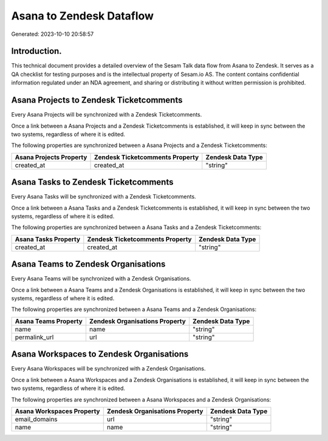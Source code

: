 =========================
Asana to Zendesk Dataflow
=========================

Generated: 2023-10-10 20:58:57

Introduction.
------------

This technical document provides a detailed overview of the Sesam Talk data flow from Asana to Zendesk. It serves as a QA checklist for testing purposes and is the intellectual property of Sesam.io AS. The content contains confidential information regulated under an NDA agreement, and sharing or distributing it without written permission is prohibited.

Asana Projects to Zendesk Ticketcomments
----------------------------------------
Every Asana Projects will be synchronized with a Zendesk Ticketcomments.

Once a link between a Asana Projects and a Zendesk Ticketcomments is established, it will keep in sync between the two systems, regardless of where it is edited.

The following properties are synchronized between a Asana Projects and a Zendesk Ticketcomments:

.. list-table::
   :header-rows: 1

   * - Asana Projects Property
     - Zendesk Ticketcomments Property
     - Zendesk Data Type
   * - created_at
     - created_at
     - "string"


Asana Tasks to Zendesk Ticketcomments
-------------------------------------
Every Asana Tasks will be synchronized with a Zendesk Ticketcomments.

Once a link between a Asana Tasks and a Zendesk Ticketcomments is established, it will keep in sync between the two systems, regardless of where it is edited.

The following properties are synchronized between a Asana Tasks and a Zendesk Ticketcomments:

.. list-table::
   :header-rows: 1

   * - Asana Tasks Property
     - Zendesk Ticketcomments Property
     - Zendesk Data Type
   * - created_at
     - created_at
     - "string"


Asana Teams to Zendesk Organisations
------------------------------------
Every Asana Teams will be synchronized with a Zendesk Organisations.

Once a link between a Asana Teams and a Zendesk Organisations is established, it will keep in sync between the two systems, regardless of where it is edited.

The following properties are synchronized between a Asana Teams and a Zendesk Organisations:

.. list-table::
   :header-rows: 1

   * - Asana Teams Property
     - Zendesk Organisations Property
     - Zendesk Data Type
   * - name
     - name
     - "string"
   * - permalink_url
     - url
     - "string"


Asana Workspaces to Zendesk Organisations
-----------------------------------------
Every Asana Workspaces will be synchronized with a Zendesk Organisations.

Once a link between a Asana Workspaces and a Zendesk Organisations is established, it will keep in sync between the two systems, regardless of where it is edited.

The following properties are synchronized between a Asana Workspaces and a Zendesk Organisations:

.. list-table::
   :header-rows: 1

   * - Asana Workspaces Property
     - Zendesk Organisations Property
     - Zendesk Data Type
   * - email_domains
     - url
     - "string"
   * - name
     - name
     - "string"

